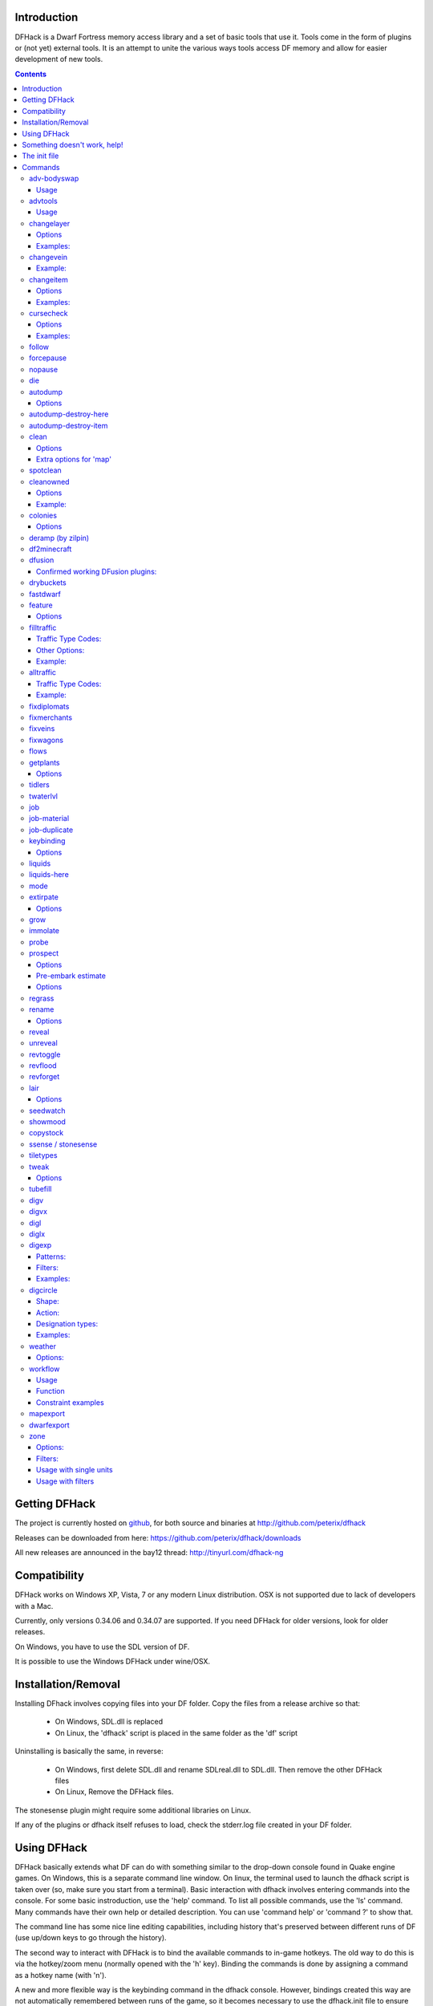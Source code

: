 ============
Introduction
============

DFHack is a Dwarf Fortress memory access library and a set of basic
tools that use it. Tools come in the form of plugins or (not yet)
external tools. It is an attempt to unite the various ways tools
access DF memory and allow for easier development of new tools.

.. contents::

==============
Getting DFHack
==============
The project is currently hosted on github_, for both source and
binaries at  http://github.com/peterix/dfhack

.. _github: http://www.github.com/

Releases can be downloaded from here: https://github.com/peterix/dfhack/downloads

All new releases are announced in the bay12 thread: http://tinyurl.com/dfhack-ng

=============
Compatibility
=============
DFHack works on Windows XP, Vista, 7 or any modern Linux distribution.
OSX is not supported due to lack of developers with a Mac.

Currently, only versions 0.34.06 and 0.34.07 are supported. If you need DFHack
for older versions, look for older releases.

On Windows, you have to use the SDL version of DF.

It is possible to use the Windows DFHack under wine/OSX.

====================
Installation/Removal
====================
Installing DFhack involves copying files into your DF folder.
Copy the files from a release archive so that:

 * On Windows, SDL.dll is replaced
 * On Linux, the 'dfhack' script is placed in the same folder as the 'df' script

Uninstalling is basically the same, in reverse:

 * On Windows, first delete SDL.dll and rename SDLreal.dll to SDL.dll. Then remove the other DFHack files
 * On Linux, Remove the DFHack files.

The stonesense plugin might require some additional libraries on Linux.

If any of the plugins or dfhack itself refuses to load, check the stderr.log file created in your DF folder.

============
Using DFHack
============
DFHack basically extends what DF can do with something similar to the drop-down console found in Quake engine games. On Windows, this is a separate command line window. On linux, the terminal used to launch the dfhack script is taken over (so, make sure you start from a terminal).
Basic interaction with dfhack involves entering commands into the console. For some basic instroduction, use the 'help' command. To list all possible commands, use the 'ls' command.
Many commands have their own help or detailed description. You can use 'command help' or 'command ?' to show that.

The command line has some nice line editing capabilities, including history that's preserved between different runs of DF (use up/down keys to go through the history).

The second way to interact with DFHack is to bind the available commands to in-game hotkeys. The old way to do this is via the hotkey/zoom menu (normally opened with the 'h' key). Binding the commands is done by assigning a command as a hotkey name (with 'n').

A new and more flexible way is the keybinding command in the dfhack console. However, bindings created this way are not automatically remembered between runs of the game, so it becomes necessary to use the dfhack.init file to ensure that they are re-created every time it is loaded.

Interactive commands like 'liquids' cannot be used as hotkeys.

Most of the commands come from plugins. Those reside in 'hack/plugins/'.

=============================
Something doesn't work, help!
=============================
First, don't panic :) Second, dfhack keeps a few log files in DF's folder - stderr.log and stdout.log. You can look at those and possibly find out what's happening.
If you found a bug, you can either report it in the bay12 DFHack thread, the issues tracker on github, contact me (peterix@gmail.com) or visit the #dfhack IRC channel on freenode.

=============
The init file
=============
If your DF folder contains a file named dfhack.init, its contents will be run every time you start DF. This allows setting up keybindings. An example file is provided as dfhack.init-example - you can tweak it and rename to dfhack.init if you want to use this functionality.

========
Commands
========

Almost all the commands support using the 'help <command-name>' built-in command to retrieve further help without having to look at this document. Alternatively, some accept a 'help'/'?' option on their command line.

adv-bodyswap
============
This allows taking control over your followers and other creatures in adventure mode. For example, you can make them pick up new arms and armor and equip them properly.

Usage
-----
 * When viewing unit details, body-swaps into that unit.
 * In the main adventure mode screen, reverts transient swap.

advtools
========
A package of different adventure mode tools (currently just one)

Usage
-----
:list-equipped [all]: List armor and weapons equipped by your companions. If all is specified, also lists non-metal clothing.

changelayer
===========
Changes material of the geology layer under cursor to the specified inorganic RAW material. Can have impact on all surrounding regions, not only your embark! By default changing stone to soil and vice versa is not allowed. By default changes only the layer at the cursor position. Note that one layer can stretch across lots of z levels. By default changes only the geology which is linked to the biome under the cursor. That geology might be linked to other biomes as well, though. Mineral veins and gem clusters will stay on the map. Use 'changevein' for them.
tl;dr: You will end up with changing quite big areas in one go, especially if you use it in lower z levels. Use with care.

Options
-------
:all_biomes:        Change selected layer for all biomes on your map.
                    Result may be undesirable since the same layer can AND WILL be on different z-levels for different biomes. Use the tool 'probe' to get an idea how layers and biomes are distributed on your map.
:all_layers:        Change all layers on your map (only for the selected biome unless 'all_biomes' is added). 
                    Candy mountain, anyone? Will make your map quite boring, but tidy. 
:force:             Allow changing stone to soil and vice versa. !!THIS CAN HAVE WEIRD EFFECTS, USE WITH CARE!!
                    Note that soil will not be magically replaced with stone. You will, however, get a stone floor after digging so it will allow the floor to be engraved.
                    Note that stone will not be magically replaced with soil. You will, however, get a soil floor after digging so it could be helpful for creating farm plots on maps with no soil.
:verbose:           Give some details about what is being changed.
:trouble:           Give some advice about known problems.

Examples:
---------
``changelayer GRANITE``
   Convert layer at cursor position into granite.
``changelayer SILTY_CLAY force``
   Convert layer at cursor position into clay even if it's stone.
``changelayer MARBLE all_biomes all_layers``
   Convert all layers of all biomes which are not soil into marble.

.. note::

    * If you use changelayer and nothing happens, try to pause/unpause the game for a while and try to move the cursor to another tile. Then try again. If that doesn't help try temporarily changing some other layer, undo your changes and try again for the layer you want to change. Saving and reloading your map might also help.
    * You should be fine if you only change single layers without the use of 'force'. Still it's advisable to save your game before messing with the map.
    * When you force changelayer to convert soil to stone you might experience weird stuff (flashing tiles, tiles changed all over place etc). Try reverting the changes manually or even better use an older savegame. You did save your game, right?

changevein
==========
Changes material of the vein under cursor to the specified inorganic RAW material.

Example:
--------
``changevein NATIVE_PLATINUM``
   Convert vein at cursor position into platinum ore.

changeitem
==========
Allows changing item material and base quality. By default the item currently selected in the UI will be changed (you can select items in the 'k' list or inside containers/inventory). By default change is only allowed if materials is of the same subtype (for example wood<->wood, stone<->stone etc). But since some transformations work pretty well and may be desired you can override this with 'force'. Note that some attributes will not be touched, possibly resulting in weirdness. To get an idea how the RAW id should look like, check some items with 'info'. Using 'force' might create items which are not touched by crafters/haulers.

Options
-------
:info:              Don't change anything, print some info instead.
:here:              Change all items at the cursor position. Requires in-game curser.
:material, m:       Change material. Must be followed by valid material RAW id.
:quality, q:        Change base quality. Must be followed by number (0-5).
:force:             Ignore subtypes, force change to new material.

Examples:
---------
``changeitem m INORGANIC:GRANITE here``
   Change material of all items under the cursor to granite.
``changeitem q 5``
   Change currently selected item to masterpiece quality.

cursecheck
==========
Checks a single map tile or the whole map/world for cursed creatures (ghosts, vampires, necromancers, werebeasts, zombies).
With an active in-game cursor only the selected tile will be observed. Without a cursor the whole map will be checked.
By default cursed creatures will be only counted in case you just want to find out if you have any of them running around in your fort.
By default dead and passive creatures (ghosts who were put to rest, killed vampires, ...) are ignored.
Undead skeletons, corpses, bodyparts and the like are all thrown into the curse category "zombie".
Anonymous zombies and resurrected body parts will show as "unnamed creature". 

Options
-------
:detail:           Print full name, date of birth, date of curse and some status info (some vampires might use fake identities in-game, though).
:nick:             Set the type of curse as nickname (does not always show up in-game, some vamps don't like nicknames).
:all:              Include dead and passive cursed creatures (can result in a quite long list after having FUN with necromancers).
:verbose:          Print all curse tags (if you really want to know it all).

Examples:
---------
``cursecheck detail all``
   Give detailed info about all cursed creatures including deceased ones (no in-game cursor).
``cursecheck nick``
  Give a nickname all living/active cursed creatures on the map(no in-game cursor).

.. note::

    * If you do a full search (with the option "all") former ghosts will show up with the cursetype "unknown" because their ghostly flag is not set anymore. But if you happen to find a living/active creature with cursetype "unknown" please report that in the dfhack thread on the modding forum or per irc. This is likely to happen with mods which introduce new types of curses, for example.

follow
======
Makes the game view follow the currently highlighted unit after you exit from current menu/cursor mode. Handy for watching dwarves running around. Deactivated by moving the view manually.

forcepause
==========
Forces DF to pause. This is useful when your FPS drops below 1 and you lose control of the game.

 * Activate with 'forcepause 1'
 * Deactivate with 'forcepause 0'

nopause
=======
Disables pausing (both manual and automatic) with the exception of pause forced by 'reveal hell'.
This is nice for digging under rivers.

die
===
Instantly kills DF without saving.

autodump
========
This utility lets you quickly move all items designated to be dumped.
Items are instantly moved to the cursor position, the dump flag is unset,
and the forbid flag is set, as if it had been dumped normally.
Be aware that any active dump item tasks still point at the item.

Cursor must be placed on a floor tile so the items can be dumped there.

Options
-------
:destroy:            Destroy instead of dumping. Doesn't require a cursor.
:destroy-here:       Destroy items only under the cursor.
:visible:            Only process items that are not hidden.
:hidden:             Only process hidden items.
:forbidden:          Only process forbidden items (default: only unforbidden).

autodump-destroy-here
=====================
Destroy items marked for dumping under cursor. Identical to autodump destroy-here, but intended for use as keybinding.

autodump-destroy-item
=====================
Destroy the selected item. The item may be selected in the 'k' list, or inside a container. If called again before the game is resumed, cancels destroy.

clean
=====
Cleans all the splatter that get scattered all over the map, items and creatures.
In an old fortress, this can significantly reduce FPS lag. It can also spoil your
!!FUN!!, so think before you use it.

Options
-------
:map:          Clean the map tiles. By default, it leaves mud and snow alone.
:units:        Clean the creatures. Will also clean hostiles.
:items:        Clean all the items. Even a poisoned blade.

Extra options for 'map'
-----------------------
:mud:          Remove mud in addition to the normal stuff.
:snow:         Also remove snow coverings.

spotclean
=========
Works like 'clean map snow mud', but only for the tile under the cursor. Ideal if you want to keep that bloody entrance 'clean map' would clean up.

cleanowned
==========
Confiscates items owned by dwarfs.
By default, owned food on the floor and rotten items are confistacted and dumped.

Options
-------
:all:          confiscate all owned items
:scattered:    confiscated and dump all items scattered on the floor
:x:            confiscate/dump items with wear level 'x' and more
:X:            confiscate/dump items with wear level 'X' and more
:dryrun:       a dry run. combine with other options to see what will happen without it actually happening.

Example:
--------
``cleanowned scattered X`` : This will confiscate rotten and dropped food, garbage on the floors and any worn items with 'X' damage and above.

colonies
========
Allows listing all the vermin colonies on the map and optionally turning them into honey bee colonies.

Options
-------
:bees: turn colonies into honey bee colonies

deramp (by zilpin)
==================
Removes all ramps designated for removal from the map. This is useful for replicating the old channel digging designation.
It also removes any and all 'down ramps' that can remain after a cave-in (you don't have to designate anything for that to happen).

df2minecraft
============
This generates a minecraft world out of the currently loaded fortress.
Generated worlds are placed into your DF folder, named "World #".

.. warning::

    * This is experimental! It *will* cause crashes.
    * If it works, the process takes quite a while to complete.
    * Do not use if you have any unsaved progress!
    * Non-square embarks are exported wrong. It's a known bug.

dfusion
=======
This is the DFusion lua plugin system by warmist/darius, running as a DFHack plugin.

See the bay12 thread for details: http://www.bay12forums.com/smf/index.php?topic=69682.15

Confirmed working DFusion plugins:
----------------------------------
:simple_embark:   allows changing the number of dwarves available on embark.

.. note::

    * Some of the DFusion plugins aren't completely ported yet. This can lead to crashes.
    * This is currently working only on Windows.
    * The game will be suspended while you're using dfusion. Don't panic when it doen't respond.

drybuckets
==========
This utility removes water from all buckets in your fortress, allowing them to be safely used for making lye.

fastdwarf
=========
Makes your minions move at ludicrous speeds.

 * Activate with 'fastdwarf 1'
 * Deactivate with 'fastdwarf 0'

feature
=======
Enables management of map features.

* Discovering a magma feature (magma pool, volcano, magma sea, or curious underground structure) permits magma workshops and furnaces to be built.
* Discovering a cavern layer causes plants (trees, shrubs, and grass) from that cavern to grow within your fortress.

Options
-------
:list:         Lists all map features in your current embark by index.
:show X:       Marks the selected map feature as discovered.
:hide X:       Marks the selected map feature as undiscovered.

filltraffic
===========
Set traffic designations using flood-fill starting at the cursor.

Traffic Type Codes:
-------------------
:H:     High Traffic
:N:     Normal Traffic
:L:     Low Traffic
:R:     Restricted Traffic

Other Options:
--------------
:X: Fill accross z-levels.
:B: Include buildings and stockpiles.
:P: Include empty space.

Example:
--------
'filltraffic H' - When used in a room with doors, it will set traffic to HIGH in just that room.

alltraffic
==========
Set traffic designations for every single tile of the map (useful for resetting traffic designations).

Traffic Type Codes:
-------------------
:H:     High Traffic
:N:     Normal Traffic
:L:     Low Traffic
:R:     Restricted Traffic

Example:
--------
'alltraffic N' - Set traffic to 'normal' for all tiles.

fixdiplomats
============
Up to version 0.31.12, Elves only sent Diplomats to your fortress to propose tree cutting quotas due to a bug; once that bug was fixed, Elves stopped caring about excess tree cutting. This command adds a Diplomat position to all Elven civilizations, allowing them to negotiate tree cutting quotas (and allowing you to violate them and potentially start wars) in case you haven't already modified your raws accordingly.

fixmerchants
============
This command adds the Guild Representative position to all Human civilizations, allowing them to make trade agreements (just as they did back in 0.28.181.40d and earlier) in case you haven't already modified your raws accordingly.

fixveins
========
Removes invalid references to mineral inclusions and restores missing ones. Use this if you broke your embark with tools like tiletypes, or if you accidentally placed a construction on top of a valuable mineral floor.

fixwagons
=========
Due to a bug in all releases of version 0.31, merchants no longer bring wagons with their caravans. This command re-enables them for all appropriate civilizations.

flows
=====
A tool for checking how many tiles contain flowing liquids. If you suspect that your magma sea leaks into HFS, you can use this tool to be sure without revealing the map.

getplants
=========
This tool allows plant gathering and tree cutting by RAW ID. Specify the types of trees to cut down and/or shrubs to gather by their plant names, separated by spaces.

Options
-------
:-t:        Select trees only (exclude shrubs)
:-s:        Select shrubs only (exclude trees)
:-c:        Clear designations instead of setting them
:-x:        Apply selected action to all plants except those specified (invert selection)

Specifying both -t and -s will have no effect. If no plant IDs are specified, all valid plant IDs will be listed.

tidlers
=======
Toggle between all possible positions where the idlers count can be placed.

twaterlvl
=========
Toggle between displaying/not displaying liquid depth as numbers.

job
===
Command for general job query and manipulation.

Options:
 * no extra options - Print details of the current job. The job can be selected in a workshop, or the unit/jobs screen.
 * list - Print details of all jobs in the selected workshop.
 * item-material <item-idx> <material[:subtoken]> - Replace the exact material id in the job item.
 * item-type <item-idx> <type[:subtype]> - Replace the exact item type id in the job item.

job-material
============
Alter the material of the selected job. Invoked as: job-material <inorganic-token>

Intended to be used as a keybinding:
 * In 'q' mode, when a job is highlighted within a workshop or furnace, changes the material of the job. Only inorganic materials can be used in this mode.
 * In 'b' mode, during selection of building components positions the cursor over the first available choice with the matching material.

job-duplicate
=============
Duplicate the selected job in a workshop:
 * In 'q' mode, when a job is highlighted within a workshop or furnace building, instantly duplicates the job.

keybinding
==========

Manages DFHack keybindings. Currently it supports any combination of Ctrl/Alt/Shift with F1-F9, or A-Z.

Options
-------
:keybinding list <key>: List bindings active for the key combination.
:keybinding clear <key> <key>...: Remove bindings for the specified keys.
:keybinding add <key> "cmdline" "cmdline"...: Add bindings for the specified key.
:keybinding set <key> "cmdline" "cmdline"...: Clear, and then add bindings for the specified key.

When multiple commands are bound to the same key combination, DFHack selects the first applicable one. Later 'add' commands, and earlier entries within one 'add' command have priority. Commands that are not specifically intended for use as a hotkey are always considered applicable.

liquids
=======
Allows adding magma, water and obsidian to the game. It replaces the normal dfhack command line and can't be used from a hotkey. Settings will be remembered as long as dfhack runs. Intended for use in combination with the command liquids-here (which can be bound to a hotkey).
For more information, refer to the command's internal help. 

.. note::

    Spawning and deleting liquids can F up pathing data and
    temperatures (creating heat traps). You've been warned.

liquids-here
============
Run the liquid spawner with the current/last settings made in liquids (if no settings in liquids were made it paints a point of 7/7 magma by default).
Intended to be used as keybinding. Requires an active in-game cursor.
	
mode
====
This command lets you see and change the game mode directly. Not all combinations are good for every situation and most of them will produce undesirable results.
There are a few good ones though.

.. admonition:: Example

     You are in fort game mode, managing your fortress and paused.
     You switch to the arena game mode, *assume control of a creature* and then switch to adventure game mode(1).
     You just lost a fortress and gained an adventurer.

I take no responsibility of anything that happens as a result of using this tool :P

extirpate
=========
A tool for getting rid of trees and shrubs. By default, it only kills a tree/shrub under the cursor.
The plants are turned into ashes instantly.

Options
-------
:shrubs:            affect all shrubs on the map
:trees:             affect all trees on the map
:all:               affect every plant!

grow
====
Makes all saplings present on the map grow into trees (almost) instantly.

immolate
========
Very similar to extirpate, but additionally sets the plants on fire. The fires can and *will* spread ;)

probe
=====
Can be used to determine tile properties like temperature.

prospect
========
Prints a big list of all the present minerals and plants. By default, only the visible part of the map is scanned.

Options
-------
:all:   Scan the whole map, as if it was revealed.
:value: Show material value in the output. Most useful for gems.
:hell:  Show the Z range of HFS tubes. Implies 'all'.

Pre-embark estimate
-------------------
If called during the embark selection screen, displays an estimate of layer stone availability.
If the 'all' option is specified, also estimates veins. The estimate is computed either
for 1 embark tile of the blinking biome, or for all tiles of the embark rectangle.

Options
-------
:all:            processes all tiles, even hidden ones.

regrass
=======
Regrows all surface grass, restoring outdoor plant growth for pre-0.31.19 worlds.

rename
======
Allows renaming various things.

Options
-------
:rename squad <index> "name": Rename squad by index to 'name'.
:rename hotkey <index> \"name\": Rename hotkey by index. This allows assigning longer commands to the DF hotkeys.
:rename unit "nickname": Rename a unit/creature highlighted in the DF user interface.
:rename unit-profession "custom profession": Change proffession name of the highlighted unit/creature.

reveal
======
This reveals the map. By default, HFS will remain hidden so that the demons don't spawn. You can use 'reveal hell' to reveal everything. With hell revealed, you won't be able to unpause until you hide the map again. If you really want to unpause with hell revealed, use 'reveal demons'.

Reveal also works in adventure mode, but any of its effects are negated once you move. When you use it this way, you don't need to run 'unreveal'.

unreveal
========
Reverts the effects of 'reveal'.

revtoggle
=========
Switches between 'reveal' and 'unreveal'.

revflood
========
This command will hide the whole map and then reveal all the tiles that have a path to the in-game cursor.

revforget
=========
When you use reveal, it saves information about what was/wasn't visible before revealing everything. Unreveal uses this information to hide things again. This command throws away the information. For example, use in cases where you abandoned with the fort revealed and no longer want the data.

lair
====
This command allows you to mark the map as 'monster lair', preventing item scatter on abandon. When invoked as 'lair reset', it does the opposite.

Unlike reveal, this command doesn't save the information about tiles - you won't be able to restore state of real monster lairs using 'lair reset'.

Options
-------
:lair: Mark the map as monster lair
:lair reset: Mark the map as ordinary (not lair)

seedwatch
=========
Tool for turning cooking of seeds and plants on/off depending on how much you have of them.

See 'seedwatch help' for detailed description.

showmood
========
Shows all items needed for the currently active strange mood.

copystock
==========
Copies the parameters of the currently highlighted stockpile to the custom stockpile settings and switches to custom stockpile placement mode, effectively allowing you to copy/paste stockpiles easily.

ssense / stonesense
===================
An isometric visualizer that runs in a second window. This requires working graphics acceleration and at least a dual core CPU (otherwise it will slow down DF).

All the data resides in the 'stonesense' directory. For detailed instructions, see stonesense/README.txt

Compatible with Windows > XP SP3 and most modern Linux distributions.

Older versions, support and extra graphics can be found in the bay12 forum thread:
http://www.bay12forums.com/smf/index.php?topic=43260.0

Some additional resources:
http://df.magmawiki.com/index.php/Utility:Stonesense/Content_repository

tiletypes
=========
Can be used for painting map tiles and is a interactive command, much like liquids.
You can paint tiles by their properties - shape, general material and a few others (paint).
You can also paint only over tiles that match a set of properties (filter)

For more details, see the 'help' command while using this.

tweak
=====
Contains various tweaks for minor bugs (currently just one).

Options
-------
:tweak clear-missing: Remove the missing status from the selected unit. This allows engraving slabs for ghostly, but not yet found, creatures.
:tweak clear-ghostly: Remove the ghostly status from the selected unit and mark it as dead. This allows getting rid of bugged ghosts which do not show up in the engraving slab menu at all, even after using clear-missing. It works, but is potentially very dangerous - so use with care. Probably (almost certainly) it does not have the same effects like a proper burial. You've been warned.

tubefill
========
Fills all the adamantine veins again. Veins that were empty will be filled in too, but might still trigger a demon invasion (this is a known bug).

digv
====
Designates a whole vein for digging. Requires an active in-game cursor placed over a vein tile. With the 'x' option, it will traverse z-levels (putting stairs between the same-material tiles).

digvx
=====
A permanent alias for 'digv x'.

digl
====
Designates layer stone for digging. Requires an active in-game cursor placed over a layer stone tile. With the 'x' option, it will traverse z-levels (putting stairs between the same-material tiles). With the 'undo' option it will remove the dig designation instead (if you realize that digging out a 50 z-level deep layer was not such a good idea after all).

diglx
=====
A permanent alias for 'digl x'.

digexp
======
This command can be used for exploratory mining.

See: http://df.magmawiki.com/index.php/DF2010:Exploratory_mining

There are two variables that can be set: pattern and filter.

Patterns:
---------
:diag5:            diagonals separated by 5 tiles
:diag5r:           diag5 rotated 90 degrees
:ladder:           A 'ladder' pattern
:ladderr:          ladder rotated 90 degrees
:clear:            Just remove all dig designations
:cross:            A cross, exactly in the middle of the map.

Filters:
--------
:all:              designate whole z-level
:hidden:           designate only hidden tiles of z-level (default)
:designated:       Take current designation and apply pattern to it.

After you have a pattern set, you can use 'expdig' to apply it again.

Examples:
---------
designate the diagonal 5 patter over all hidden tiles:
  * expdig diag5 hidden
apply last used pattern and filter:
  * expdig
Take current designations and replace them with the ladder pattern:
  * expdig ladder designated

digcircle
=========
A command for easy designation of filled and hollow circles.
It has several types of options.

Shape:
--------
:hollow:   Set the circle to hollow (default)
:filled:   Set the circle to filled
:#:        Diameter in tiles (default = 0, does nothing)

Action:
-------
:set:      Set designation (default)
:unset:    Unset current designation
:invert:   Invert designations already present

Designation types:
------------------
:dig:      Normal digging designation (default)
:ramp:     Ramp digging
:ustair:   Staircase up
:dstair:   Staircase down
:xstair:   Staircase up/down
:chan:     Dig channel

After you have set the options, the command called with no options
repeats with the last selected parameters.

Examples:
---------
* 'digcircle filled 3' = Dig a filled circle with radius = 3.
* 'digcircle' = Do it again.

weather
=======
Prints the current weather map by default.

Also lets you change the current weather to 'clear sky', 'rainy' or 'snowing'.

Options:
--------
:snow:   make it snow everywhere.
:rain:   make it rain.
:clear:  clear the sky.

workflow
========
Manage control of repeat jobs.

Usage
-----
``workflow enable [option...], workflow disable [option...]``
   If no options are specified, enables or disables the plugin.
   Otherwise, enables or disables any of the following options:

   - drybuckets: Automatically empty abandoned water buckets.
   - auto-melt: Resume melt jobs when there are objects to melt.
``workflow jobs``
   List workflow-controlled jobs (if in a workshop, filtered by it).
``workflow list``
   List active constraints, and their job counts.
``workflow count <constraint-spec> <cnt-limit> [cnt-gap], workflow amount <constraint-spec> <cnt-limit> [cnt-gap]``
   Set a constraint. The first form counts each stack as only 1 item.
``workflow unlimit <constraint-spec>``
   Delete a constraint.

Function
--------
When the plugin is enabled, it protects all repeat jobs from removal.
If they do disappear due to any cause, they are immediately re-added to their
workshop and suspended.

In addition, when any constraints on item amounts are set, repeat jobs that produce
that kind of item are automatically suspended and resumed as the item amount
goes above or below the limit. The gap specifies how much below the limit
the amount has to drop before jobs are resumed; this is intended to reduce
the frequency of jobs being toggled.


Constraint examples
-------------------
Keep metal bolts within 900-1000, and wood/bone within 150-200.
::
    
    workflow amount AMMO:ITEM_AMMO_BOLTS/METAL 1000 100
    workflow amount AMMO:ITEM_AMMO_BOLTS/WOOD,BONE 200 50

Keep the number of prepared food & drink stacks between 90 and 120
::
    
    workflow count FOOD 120 30
    workflow count DRINK 120 30

Make sure there are always 25-30 empty bins/barrels/bags.
::
    
    workflow count BIN 30
    workflow count BARREL 30
    workflow count BOX/CLOTH,SILK,YARN 30

Make sure there are always 15-20 coal and 25-30 copper bars.
::
    
    workflow count BAR//COAL 20
    workflow count BAR//COPPER 30

Collect 15-20 sand bags and clay boulders.
::
    
    workflow count POWDER_MISC/SAND 20
    workflow count BOULDER/CLAY 20

Make sure there are always 80-100 units of dimple dye.
::
    
    workflow amount POWDER_MISC//MUSHROOM_CUP_DIMPLE:MILL 100 20

  In order for this to work, you have to set the material of the PLANT input on
  the Mill Plants job to MUSHROOM_CUP_DIMPLE using the 'job item-material' command.

mapexport
=========
Export the current loaded map as a file. This will be eventually usable with visualizers.

dwarfexport
===========
Export dwarves to RuneSmith-compatible XML.

zone
====
Helps a bit with managing activity zones (pens, pastures and pits).

Options:
--------
:set:          Set zone under cursor as default for future assigns.
:assign:       Assign unit(s) to the pen or pit marked with the 'set' command. If no filters are set a unit must be selected in the in-game ui. Can also be followed by a valid zone id which will be set instead.
:unassign:     Unassign selected creature from it's zone.
:autonestbox:  Assign all (unless count is specified) unpastured female egg-layers to empty pens which contain a nestbox. If the pen is bigger than 1x1 the nestbox must be placed at the top left corner to be recognized. Only 1 unit will be assigned per pen.
:uinfo:        Print info about unit(s). If no filters are set a unit must be selected in the in-game ui.
:zinfo:        Print info about zone(s). If no filters are set zones under the cursor are listed.
:verbose:      Print some more info.
:filters:      Print list of valid filter options.
:examples:     Print some usage examples.

Filters:
--------
:all:         Process all units (to be used with additional filters).
:count:       Must be followed by a number. Process only n units (to be used with additional filters). 
:race:        Must be followed by a race raw id (e.g. BIRD_TURKEY, ALPACA etc).
:unassigned:  Not assigned to zone, chain or built cage.
:caged:       In a built cage.
:uncaged:     Not in a cage (in case you want your stockpiles to be left alone).
:foreign:     Not of own civilization (i.e. own fortress).
:own:         From own civilization (i.e. own fortress).
:war:         Trained war creature.
:tamed:       Creature is tame.
:trained:     Creature is trained.
:untrained:   Creature is untrained.
:male:        Creature is male.
:female:      Creature is female.
:egglayer:    Race lays eggs.
:grazer:      Race is a grazer.
:milkable:    Race is milkable.
:minage:      Minimum age. Must be followed by number.
:maxage:      Maximum age. Must be followed by number.

Usage with single units
-----------------------
One convenient way to use the zone tool is to bind the command 'zone assign' to a hotkey, maybe also the command 'zone set'. Place the in-game cursor over a pen/pasture or pit, use 'zone set' to mark it. Then you can select units on the map (in 'v' or 'k' mode), in the unit list or from inside cages and use 'zone assign' to assign them to their new home. Allows pitting your own dwarves, by the way.

Usage with filters
------------------
All filters can be used together with the 'assign' command. The only restriction is that it's not possible to assign units who are inside built cages or chained because in most cases that won't be desirable anyways. Usually you should always use the filter 'own' (which implies tame) unless you want to use the zone tool for pitting hostiles. 'own' ignores own dwarves unless you specify 'race DWARF' (so it's safe to use 'assign all own' to one big pasture if you want to have all your animals at the same place). 'egglayer' and 'milkable' should be used together with 'female' unless you have a mod with egg-laying male elves who give milk or whatever.

``zone assign all own ALPACA minage 3 maxage 10``
   Assign all own alpacas who are between 3 and 10 years old to the selected pasture.
``zone assign all own caged grazer``
   Assign all own grazers who are sitting in cages on stockpiles (e.g. after buying them from merchants) to the selected pasture.
``zone assign count 5 own female milkable``
   Assign up to 5 own female milkable creatures to the selected pasture.
``zone assign all own race DWARF maxage 2``
   Throw all useless kids into a pit :)
